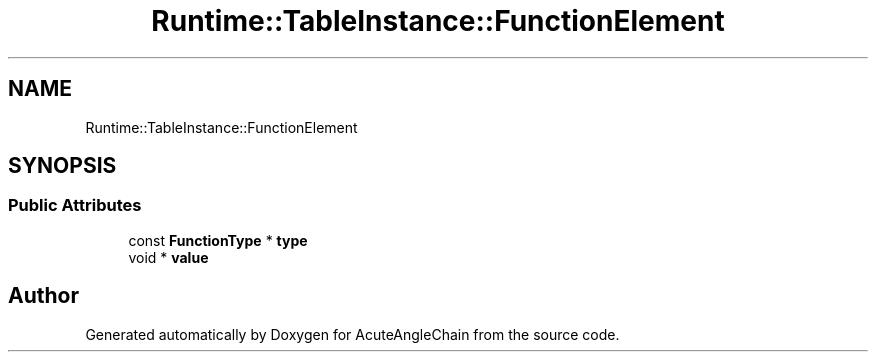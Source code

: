.TH "Runtime::TableInstance::FunctionElement" 3 "Sun Jun 3 2018" "AcuteAngleChain" \" -*- nroff -*-
.ad l
.nh
.SH NAME
Runtime::TableInstance::FunctionElement
.SH SYNOPSIS
.br
.PP
.SS "Public Attributes"

.in +1c
.ti -1c
.RI "const \fBFunctionType\fP * \fBtype\fP"
.br
.ti -1c
.RI "void * \fBvalue\fP"
.br
.in -1c

.SH "Author"
.PP 
Generated automatically by Doxygen for AcuteAngleChain from the source code\&.
